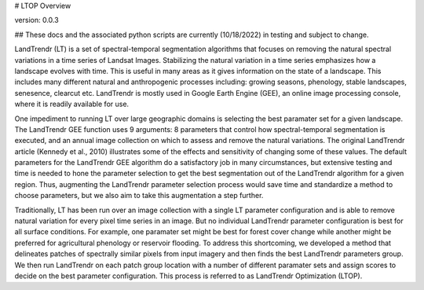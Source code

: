 # LTOP Overview

version: 0.0.3

## These docs and the associated python scripts are currently (10/18/2022) in testing and subject 
to change. 

LandTrendr (LT) is a set of spectral-temporal segmentation algorithms that focuses on removing the 
natural spectral variations in a time series of Landsat Images. Stabilizing the natural variation 
in a time series emphasizes how a landscape evolves with time. This is useful in many areas as it 
gives information on the state of a landscape. This includes many different natural and 
anthropogenic processes including: growing seasons, phenology, stable landscapes, senesence, 
clearcut etc. LandTrendr is mostly used in Google Earth Engine (GEE), an online image processing 
console, where it is readily available for use.  

One impediment to running LT over large geographic domains is selecting the best paramater set for
a given landscape. The LandTrendr GEE function uses 9 arguments: 8 parameters that control how 
spectral-temporal segmentation is executed, and an annual image collection on which to assess and 
remove the natural variations. The original LandTrendr article (Kennedy et al., 2010) illustrates 
some of the effects and sensitivity of changing some of these values. The default parameters for 
the LandTrendr GEE algorithm do a satisfactory job in many circumstances, but extensive testing 
and time is needed to hone the parameter selection to get the best segmentation out of the 
LandTrendr algorithm for a given region. Thus, augmenting the LandTrendr parameter selection 
process would save time and standardize a method to choose parameters, but we also aim to take 
this augmentation a step further. 

Traditionally, LT has been run over an image collection with a single LT parameter configuration 
and is able to remove natural variation for every pixel time series in an image. But no individual 
LandTrendr parameter configuration is best for all surface conditions. For example, one paramater 
set might be best for forest cover change while another might be preferred for agricultural 
phenology or reservoir flooding. To address this shortcoming, we developed a method that 
delineates patches of spectrally similar pixels from input imagery and then finds the best 
LandTrendr parameters group. We then run LandTrendr on each patch group location with a number of 
different paramater sets and assign scores to decide on the best parameter configuration. 
This process is referred to as LandTrendr Optimization (LTOP). 
